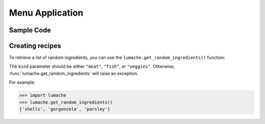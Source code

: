 Menu Application
================

Sample Code
-----------

.. code-block:: python
    :linenos:
    :emphasize-lines: 1

    import time
    from data_modules.object_handler import current_app, nav, keypad_state_manager, menu, menu_refresh, typer, keymap, display
    from application_modules.backlight import backlight, backlight_pin

    def settings(db={}):
        global current_app, display, menu, menu_refresh, typer, keymap, nav, backlight_pin
        display.clear_display()
        settins_list = ["wifi_app", "network_status", "backlight"]
        menu.menu_list=settins_list
        menu.update()
        menu_refresh.refresh()
        try:
            while True:
                inp_menu = typer.start_typing()

                if inp_menu == "back":
                    current_app[0]="home"
                    break  
            
                elif inp_menu == "alpha" or inp_menu == "beta":
                    keypad_state_manager(x=inp_menu)
                    menu.update_buffer("")
                elif inp_menu =="ok" and menu.menu_list[menu.menu_cursor]in ["backlight"]:
                    backlight()
                elif inp_menu =="ok":
                    current_app[0]=menu.menu_list[menu.menu_cursor]
                    break
                menu.update_buffer(inp_menu)
                menu_refresh.refresh(state=nav.current_state())
                time.sleep(0.1)
        except Exception as e:
            print(f"Error: {e}")





Creating recipes
----------------

To retrieve a list of random ingredients,
you can use the ``lumache.get_random_ingredients()`` function:

The ``kind`` parameter should be either ``"meat"``, ``"fish"``,
or ``"veggies"``. Otherwise, :func:`lumache.get_random_ingredients`
will raise an exception.

For example:

.. code-block:: pycon

    >>> import lumache
    >>> lumache.get_random_ingredients()
    ['shells', 'gorgonzola', 'parsley']

